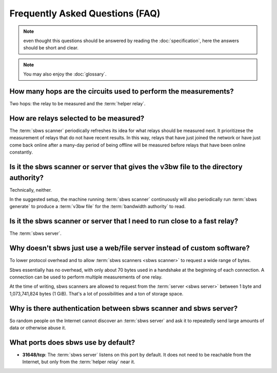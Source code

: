 Frequently Asked Questions (FAQ)
==================================

.. note:: even thought this questions should be answered by reading the
   :doc:`specification`, here the answers should be short and clear.

.. note:: You may also enjoy the :doc:`glossary`.

How many hops are the circuits used to perform the measurements?
------------------------------------------------------------------

.. todo:: see :ref:`XX`

Two hops: the relay to be measured and the :term:`helper relay`.

How are relays selected to be measured?
---------------------------------------

The :term:`sbws scanner` periodically refreshes its idea for what relays should
be measured next. It prioritizese the measurement of relays that do not have
recent results. In this way, relays that have just joined the network or have
just come back online after a many-day period of being offline will be measured
before relays that have been online constantly.

Is it the sbws scanner or server that gives the v3bw file to the directory authority?
-------------------------------------------------------------------------------------

Technically, neither.

In the suggested setup, the machine running :term:`sbws scanner` continuously
will also periodically run :term:`sbws generate` to produce a :term:`v3bw file`
for the :term:`bandwidth authority` to read.

.. todo:: see :ref:`XX`


Is it the sbws scanner or server that I need to run close to a fast relay?
-------------------------------------------------------------------------

The :term:`sbws server`.

Why doesn't sbws just use a web/file server instead of custom software?
-----------------------------------------------------------------------

To lower protocol overhead and to allow :term:`sbws scanners <sbws scanner>` to
request a wide range of bytes.

Sbws essentially has no overhead, with only about 70 bytes used in a handshake
at the beginning of each connection. A connection can be used to perform
multiple measurements of one relay.

At the time of writing, sbws scanners are allowed to request from the
:term:`server <sbws server>` between 1 byte and 1,073,741,824 bytes (1 GiB).
That's a lot of possibilities and a ton of storage space.

.. todo::

    Look more into the viability of using an HTTP(S) server using HTTP basic
    authentication and range requests to control how many bytes to download.
    Determine if many requests (and therefore measurements) can be made over a
    single stream. Determine how much overhead HTTP adds and make a judgement
    call on whether it is worth it.

Why is there authentication between sbws scanner and sbws server?
-----------------------------------------------------------------

So random people on the Internet cannot discover an :term:`sbws server` and ask
it to repeatedly send large amounts of data or otherwise abuse it.

What ports does sbws use by default?
------------------------------------

- **31648/tcp**: The :term:`sbws server` listens on this port by default. It
  does not need to be reachable from the Internet, but only from the
  :term:`helper relay` near it.
